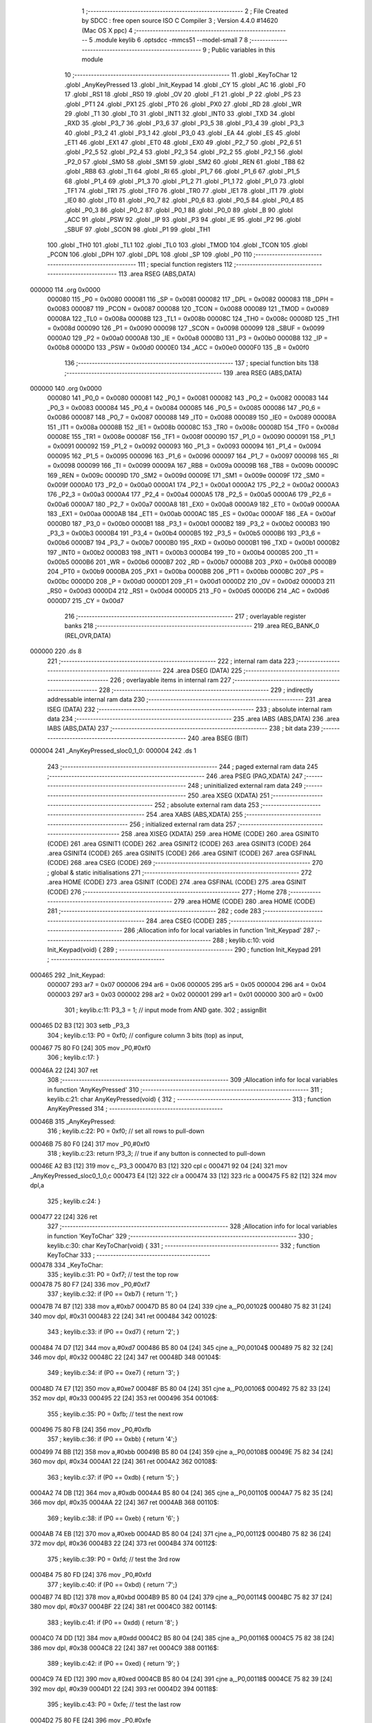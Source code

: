                                       1 ;--------------------------------------------------------
                                      2 ; File Created by SDCC : free open source ISO C Compiler 
                                      3 ; Version 4.4.0 #14620 (Mac OS X ppc)
                                      4 ;--------------------------------------------------------
                                      5 	.module keylib
                                      6 	.optsdcc -mmcs51 --model-small
                                      7 	
                                      8 ;--------------------------------------------------------
                                      9 ; Public variables in this module
                                     10 ;--------------------------------------------------------
                                     11 	.globl _KeyToChar
                                     12 	.globl _AnyKeyPressed
                                     13 	.globl _Init_Keypad
                                     14 	.globl _CY
                                     15 	.globl _AC
                                     16 	.globl _F0
                                     17 	.globl _RS1
                                     18 	.globl _RS0
                                     19 	.globl _OV
                                     20 	.globl _F1
                                     21 	.globl _P
                                     22 	.globl _PS
                                     23 	.globl _PT1
                                     24 	.globl _PX1
                                     25 	.globl _PT0
                                     26 	.globl _PX0
                                     27 	.globl _RD
                                     28 	.globl _WR
                                     29 	.globl _T1
                                     30 	.globl _T0
                                     31 	.globl _INT1
                                     32 	.globl _INT0
                                     33 	.globl _TXD
                                     34 	.globl _RXD
                                     35 	.globl _P3_7
                                     36 	.globl _P3_6
                                     37 	.globl _P3_5
                                     38 	.globl _P3_4
                                     39 	.globl _P3_3
                                     40 	.globl _P3_2
                                     41 	.globl _P3_1
                                     42 	.globl _P3_0
                                     43 	.globl _EA
                                     44 	.globl _ES
                                     45 	.globl _ET1
                                     46 	.globl _EX1
                                     47 	.globl _ET0
                                     48 	.globl _EX0
                                     49 	.globl _P2_7
                                     50 	.globl _P2_6
                                     51 	.globl _P2_5
                                     52 	.globl _P2_4
                                     53 	.globl _P2_3
                                     54 	.globl _P2_2
                                     55 	.globl _P2_1
                                     56 	.globl _P2_0
                                     57 	.globl _SM0
                                     58 	.globl _SM1
                                     59 	.globl _SM2
                                     60 	.globl _REN
                                     61 	.globl _TB8
                                     62 	.globl _RB8
                                     63 	.globl _TI
                                     64 	.globl _RI
                                     65 	.globl _P1_7
                                     66 	.globl _P1_6
                                     67 	.globl _P1_5
                                     68 	.globl _P1_4
                                     69 	.globl _P1_3
                                     70 	.globl _P1_2
                                     71 	.globl _P1_1
                                     72 	.globl _P1_0
                                     73 	.globl _TF1
                                     74 	.globl _TR1
                                     75 	.globl _TF0
                                     76 	.globl _TR0
                                     77 	.globl _IE1
                                     78 	.globl _IT1
                                     79 	.globl _IE0
                                     80 	.globl _IT0
                                     81 	.globl _P0_7
                                     82 	.globl _P0_6
                                     83 	.globl _P0_5
                                     84 	.globl _P0_4
                                     85 	.globl _P0_3
                                     86 	.globl _P0_2
                                     87 	.globl _P0_1
                                     88 	.globl _P0_0
                                     89 	.globl _B
                                     90 	.globl _ACC
                                     91 	.globl _PSW
                                     92 	.globl _IP
                                     93 	.globl _P3
                                     94 	.globl _IE
                                     95 	.globl _P2
                                     96 	.globl _SBUF
                                     97 	.globl _SCON
                                     98 	.globl _P1
                                     99 	.globl _TH1
                                    100 	.globl _TH0
                                    101 	.globl _TL1
                                    102 	.globl _TL0
                                    103 	.globl _TMOD
                                    104 	.globl _TCON
                                    105 	.globl _PCON
                                    106 	.globl _DPH
                                    107 	.globl _DPL
                                    108 	.globl _SP
                                    109 	.globl _P0
                                    110 ;--------------------------------------------------------
                                    111 ; special function registers
                                    112 ;--------------------------------------------------------
                                    113 	.area RSEG    (ABS,DATA)
      000000                        114 	.org 0x0000
                           000080   115 _P0	=	0x0080
                           000081   116 _SP	=	0x0081
                           000082   117 _DPL	=	0x0082
                           000083   118 _DPH	=	0x0083
                           000087   119 _PCON	=	0x0087
                           000088   120 _TCON	=	0x0088
                           000089   121 _TMOD	=	0x0089
                           00008A   122 _TL0	=	0x008a
                           00008B   123 _TL1	=	0x008b
                           00008C   124 _TH0	=	0x008c
                           00008D   125 _TH1	=	0x008d
                           000090   126 _P1	=	0x0090
                           000098   127 _SCON	=	0x0098
                           000099   128 _SBUF	=	0x0099
                           0000A0   129 _P2	=	0x00a0
                           0000A8   130 _IE	=	0x00a8
                           0000B0   131 _P3	=	0x00b0
                           0000B8   132 _IP	=	0x00b8
                           0000D0   133 _PSW	=	0x00d0
                           0000E0   134 _ACC	=	0x00e0
                           0000F0   135 _B	=	0x00f0
                                    136 ;--------------------------------------------------------
                                    137 ; special function bits
                                    138 ;--------------------------------------------------------
                                    139 	.area RSEG    (ABS,DATA)
      000000                        140 	.org 0x0000
                           000080   141 _P0_0	=	0x0080
                           000081   142 _P0_1	=	0x0081
                           000082   143 _P0_2	=	0x0082
                           000083   144 _P0_3	=	0x0083
                           000084   145 _P0_4	=	0x0084
                           000085   146 _P0_5	=	0x0085
                           000086   147 _P0_6	=	0x0086
                           000087   148 _P0_7	=	0x0087
                           000088   149 _IT0	=	0x0088
                           000089   150 _IE0	=	0x0089
                           00008A   151 _IT1	=	0x008a
                           00008B   152 _IE1	=	0x008b
                           00008C   153 _TR0	=	0x008c
                           00008D   154 _TF0	=	0x008d
                           00008E   155 _TR1	=	0x008e
                           00008F   156 _TF1	=	0x008f
                           000090   157 _P1_0	=	0x0090
                           000091   158 _P1_1	=	0x0091
                           000092   159 _P1_2	=	0x0092
                           000093   160 _P1_3	=	0x0093
                           000094   161 _P1_4	=	0x0094
                           000095   162 _P1_5	=	0x0095
                           000096   163 _P1_6	=	0x0096
                           000097   164 _P1_7	=	0x0097
                           000098   165 _RI	=	0x0098
                           000099   166 _TI	=	0x0099
                           00009A   167 _RB8	=	0x009a
                           00009B   168 _TB8	=	0x009b
                           00009C   169 _REN	=	0x009c
                           00009D   170 _SM2	=	0x009d
                           00009E   171 _SM1	=	0x009e
                           00009F   172 _SM0	=	0x009f
                           0000A0   173 _P2_0	=	0x00a0
                           0000A1   174 _P2_1	=	0x00a1
                           0000A2   175 _P2_2	=	0x00a2
                           0000A3   176 _P2_3	=	0x00a3
                           0000A4   177 _P2_4	=	0x00a4
                           0000A5   178 _P2_5	=	0x00a5
                           0000A6   179 _P2_6	=	0x00a6
                           0000A7   180 _P2_7	=	0x00a7
                           0000A8   181 _EX0	=	0x00a8
                           0000A9   182 _ET0	=	0x00a9
                           0000AA   183 _EX1	=	0x00aa
                           0000AB   184 _ET1	=	0x00ab
                           0000AC   185 _ES	=	0x00ac
                           0000AF   186 _EA	=	0x00af
                           0000B0   187 _P3_0	=	0x00b0
                           0000B1   188 _P3_1	=	0x00b1
                           0000B2   189 _P3_2	=	0x00b2
                           0000B3   190 _P3_3	=	0x00b3
                           0000B4   191 _P3_4	=	0x00b4
                           0000B5   192 _P3_5	=	0x00b5
                           0000B6   193 _P3_6	=	0x00b6
                           0000B7   194 _P3_7	=	0x00b7
                           0000B0   195 _RXD	=	0x00b0
                           0000B1   196 _TXD	=	0x00b1
                           0000B2   197 _INT0	=	0x00b2
                           0000B3   198 _INT1	=	0x00b3
                           0000B4   199 _T0	=	0x00b4
                           0000B5   200 _T1	=	0x00b5
                           0000B6   201 _WR	=	0x00b6
                           0000B7   202 _RD	=	0x00b7
                           0000B8   203 _PX0	=	0x00b8
                           0000B9   204 _PT0	=	0x00b9
                           0000BA   205 _PX1	=	0x00ba
                           0000BB   206 _PT1	=	0x00bb
                           0000BC   207 _PS	=	0x00bc
                           0000D0   208 _P	=	0x00d0
                           0000D1   209 _F1	=	0x00d1
                           0000D2   210 _OV	=	0x00d2
                           0000D3   211 _RS0	=	0x00d3
                           0000D4   212 _RS1	=	0x00d4
                           0000D5   213 _F0	=	0x00d5
                           0000D6   214 _AC	=	0x00d6
                           0000D7   215 _CY	=	0x00d7
                                    216 ;--------------------------------------------------------
                                    217 ; overlayable register banks
                                    218 ;--------------------------------------------------------
                                    219 	.area REG_BANK_0	(REL,OVR,DATA)
      000000                        220 	.ds 8
                                    221 ;--------------------------------------------------------
                                    222 ; internal ram data
                                    223 ;--------------------------------------------------------
                                    224 	.area DSEG    (DATA)
                                    225 ;--------------------------------------------------------
                                    226 ; overlayable items in internal ram
                                    227 ;--------------------------------------------------------
                                    228 ;--------------------------------------------------------
                                    229 ; indirectly addressable internal ram data
                                    230 ;--------------------------------------------------------
                                    231 	.area ISEG    (DATA)
                                    232 ;--------------------------------------------------------
                                    233 ; absolute internal ram data
                                    234 ;--------------------------------------------------------
                                    235 	.area IABS    (ABS,DATA)
                                    236 	.area IABS    (ABS,DATA)
                                    237 ;--------------------------------------------------------
                                    238 ; bit data
                                    239 ;--------------------------------------------------------
                                    240 	.area BSEG    (BIT)
      000004                        241 _AnyKeyPressed_sloc0_1_0:
      000004                        242 	.ds 1
                                    243 ;--------------------------------------------------------
                                    244 ; paged external ram data
                                    245 ;--------------------------------------------------------
                                    246 	.area PSEG    (PAG,XDATA)
                                    247 ;--------------------------------------------------------
                                    248 ; uninitialized external ram data
                                    249 ;--------------------------------------------------------
                                    250 	.area XSEG    (XDATA)
                                    251 ;--------------------------------------------------------
                                    252 ; absolute external ram data
                                    253 ;--------------------------------------------------------
                                    254 	.area XABS    (ABS,XDATA)
                                    255 ;--------------------------------------------------------
                                    256 ; initialized external ram data
                                    257 ;--------------------------------------------------------
                                    258 	.area XISEG   (XDATA)
                                    259 	.area HOME    (CODE)
                                    260 	.area GSINIT0 (CODE)
                                    261 	.area GSINIT1 (CODE)
                                    262 	.area GSINIT2 (CODE)
                                    263 	.area GSINIT3 (CODE)
                                    264 	.area GSINIT4 (CODE)
                                    265 	.area GSINIT5 (CODE)
                                    266 	.area GSINIT  (CODE)
                                    267 	.area GSFINAL (CODE)
                                    268 	.area CSEG    (CODE)
                                    269 ;--------------------------------------------------------
                                    270 ; global & static initialisations
                                    271 ;--------------------------------------------------------
                                    272 	.area HOME    (CODE)
                                    273 	.area GSINIT  (CODE)
                                    274 	.area GSFINAL (CODE)
                                    275 	.area GSINIT  (CODE)
                                    276 ;--------------------------------------------------------
                                    277 ; Home
                                    278 ;--------------------------------------------------------
                                    279 	.area HOME    (CODE)
                                    280 	.area HOME    (CODE)
                                    281 ;--------------------------------------------------------
                                    282 ; code
                                    283 ;--------------------------------------------------------
                                    284 	.area CSEG    (CODE)
                                    285 ;------------------------------------------------------------
                                    286 ;Allocation info for local variables in function 'Init_Keypad'
                                    287 ;------------------------------------------------------------
                                    288 ;	keylib.c:10: void Init_Keypad(void) {
                                    289 ;	-----------------------------------------
                                    290 ;	 function Init_Keypad
                                    291 ;	-----------------------------------------
      000465                        292 _Init_Keypad:
                           000007   293 	ar7 = 0x07
                           000006   294 	ar6 = 0x06
                           000005   295 	ar5 = 0x05
                           000004   296 	ar4 = 0x04
                           000003   297 	ar3 = 0x03
                           000002   298 	ar2 = 0x02
                           000001   299 	ar1 = 0x01
                           000000   300 	ar0 = 0x00
                                    301 ;	keylib.c:11: P3_3 = 1; // input mode from AND gate.
                                    302 ;	assignBit
      000465 D2 B3            [12]  303 	setb	_P3_3
                                    304 ;	keylib.c:13: P0 = 0xf0; // configure column 3 bits (top) as input,
      000467 75 80 F0         [24]  305 	mov	_P0,#0xf0
                                    306 ;	keylib.c:17: }
      00046A 22               [24]  307 	ret
                                    308 ;------------------------------------------------------------
                                    309 ;Allocation info for local variables in function 'AnyKeyPressed'
                                    310 ;------------------------------------------------------------
                                    311 ;	keylib.c:21: char AnyKeyPressed(void) {
                                    312 ;	-----------------------------------------
                                    313 ;	 function AnyKeyPressed
                                    314 ;	-----------------------------------------
      00046B                        315 _AnyKeyPressed:
                                    316 ;	keylib.c:22: P0 = 0xf0;  // set all rows to pull-down
      00046B 75 80 F0         [24]  317 	mov	_P0,#0xf0
                                    318 ;	keylib.c:23: return !P3_3; // true if any button is connected to pull-down
      00046E A2 B3            [12]  319 	mov	c,_P3_3
      000470 B3               [12]  320 	cpl	c
      000471 92 04            [24]  321 	mov  _AnyKeyPressed_sloc0_1_0,c
      000473 E4               [12]  322 	clr	a
      000474 33               [12]  323 	rlc	a
      000475 F5 82            [12]  324 	mov	dpl,a
                                    325 ;	keylib.c:24: }
      000477 22               [24]  326 	ret
                                    327 ;------------------------------------------------------------
                                    328 ;Allocation info for local variables in function 'KeyToChar'
                                    329 ;------------------------------------------------------------
                                    330 ;	keylib.c:30: char KeyToChar(void) {
                                    331 ;	-----------------------------------------
                                    332 ;	 function KeyToChar
                                    333 ;	-----------------------------------------
      000478                        334 _KeyToChar:
                                    335 ;	keylib.c:31: P0 = 0xf7; // test the top row
      000478 75 80 F7         [24]  336 	mov	_P0,#0xf7
                                    337 ;	keylib.c:32: if (P0 == 0xb7) { return '1'; }
      00047B 74 B7            [12]  338 	mov	a,#0xb7
      00047D B5 80 04         [24]  339 	cjne	a,_P0,00102$
      000480 75 82 31         [24]  340 	mov	dpl, #0x31
      000483 22               [24]  341 	ret
      000484                        342 00102$:
                                    343 ;	keylib.c:33: if (P0 == 0xd7) { return '2'; }
      000484 74 D7            [12]  344 	mov	a,#0xd7
      000486 B5 80 04         [24]  345 	cjne	a,_P0,00104$
      000489 75 82 32         [24]  346 	mov	dpl, #0x32
      00048C 22               [24]  347 	ret
      00048D                        348 00104$:
                                    349 ;	keylib.c:34: if (P0 == 0xe7) { return '3'; }
      00048D 74 E7            [12]  350 	mov	a,#0xe7
      00048F B5 80 04         [24]  351 	cjne	a,_P0,00106$
      000492 75 82 33         [24]  352 	mov	dpl, #0x33
      000495 22               [24]  353 	ret
      000496                        354 00106$:
                                    355 ;	keylib.c:35: P0 = 0xfb; // test the next row
      000496 75 80 FB         [24]  356 	mov	_P0,#0xfb
                                    357 ;	keylib.c:36: if (P0 == 0xbb) { return '4';}
      000499 74 BB            [12]  358 	mov	a,#0xbb
      00049B B5 80 04         [24]  359 	cjne	a,_P0,00108$
      00049E 75 82 34         [24]  360 	mov	dpl, #0x34
      0004A1 22               [24]  361 	ret
      0004A2                        362 00108$:
                                    363 ;	keylib.c:37: if (P0 == 0xdb) { return '5'; }
      0004A2 74 DB            [12]  364 	mov	a,#0xdb
      0004A4 B5 80 04         [24]  365 	cjne	a,_P0,00110$
      0004A7 75 82 35         [24]  366 	mov	dpl, #0x35
      0004AA 22               [24]  367 	ret
      0004AB                        368 00110$:
                                    369 ;	keylib.c:38: if (P0 == 0xeb) { return '6'; }
      0004AB 74 EB            [12]  370 	mov	a,#0xeb
      0004AD B5 80 04         [24]  371 	cjne	a,_P0,00112$
      0004B0 75 82 36         [24]  372 	mov	dpl, #0x36
      0004B3 22               [24]  373 	ret
      0004B4                        374 00112$:
                                    375 ;	keylib.c:39: P0 = 0xfd;  // test the 3rd row
      0004B4 75 80 FD         [24]  376 	mov	_P0,#0xfd
                                    377 ;	keylib.c:40: if (P0 == 0xbd) { return '7';}
      0004B7 74 BD            [12]  378 	mov	a,#0xbd
      0004B9 B5 80 04         [24]  379 	cjne	a,_P0,00114$
      0004BC 75 82 37         [24]  380 	mov	dpl, #0x37
      0004BF 22               [24]  381 	ret
      0004C0                        382 00114$:
                                    383 ;	keylib.c:41: if (P0 == 0xdd) { return '8'; }
      0004C0 74 DD            [12]  384 	mov	a,#0xdd
      0004C2 B5 80 04         [24]  385 	cjne	a,_P0,00116$
      0004C5 75 82 38         [24]  386 	mov	dpl, #0x38
      0004C8 22               [24]  387 	ret
      0004C9                        388 00116$:
                                    389 ;	keylib.c:42: if (P0 == 0xed) { return '9'; }
      0004C9 74 ED            [12]  390 	mov	a,#0xed
      0004CB B5 80 04         [24]  391 	cjne	a,_P0,00118$
      0004CE 75 82 39         [24]  392 	mov	dpl, #0x39
      0004D1 22               [24]  393 	ret
      0004D2                        394 00118$:
                                    395 ;	keylib.c:43: P0 = 0xfe;  // test the last row
      0004D2 75 80 FE         [24]  396 	mov	_P0,#0xfe
                                    397 ;	keylib.c:44: if (P0 == 0xbe) { return '*'; }
      0004D5 74 BE            [12]  398 	mov	a,#0xbe
      0004D7 B5 80 04         [24]  399 	cjne	a,_P0,00120$
      0004DA 75 82 2A         [24]  400 	mov	dpl, #0x2a
      0004DD 22               [24]  401 	ret
      0004DE                        402 00120$:
                                    403 ;	keylib.c:45: if (P0 == 0xde) { return '0'; }
      0004DE 74 DE            [12]  404 	mov	a,#0xde
      0004E0 B5 80 04         [24]  405 	cjne	a,_P0,00122$
      0004E3 75 82 30         [24]  406 	mov	dpl, #0x30
      0004E6 22               [24]  407 	ret
      0004E7                        408 00122$:
                                    409 ;	keylib.c:46: if (P0 == 0xee) { return '#'; }
      0004E7 74 EE            [12]  410 	mov	a,#0xee
      0004E9 B5 80 04         [24]  411 	cjne	a,_P0,00124$
      0004EC 75 82 23         [24]  412 	mov	dpl, #0x23
      0004EF 22               [24]  413 	ret
      0004F0                        414 00124$:
                                    415 ;	keylib.c:47: return 0;
      0004F0 75 82 00         [24]  416 	mov	dpl, #0x00
                                    417 ;	keylib.c:48: }
      0004F3 22               [24]  418 	ret
                                    419 	.area CSEG    (CODE)
                                    420 	.area CONST   (CODE)
                                    421 	.area XINIT   (CODE)
                                    422 	.area CABS    (ABS,CODE)
